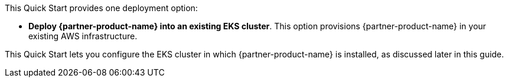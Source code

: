 // There are generally two deployment options. If additional are required, add them here

This Quick Start provides one deployment option:

* *Deploy {partner-product-name} into an existing EKS cluster*. This option provisions {partner-product-name} in your existing AWS infrastructure.

This Quick Start lets you configure the EKS cluster in which {partner-product-name} is installed, as discussed later in this guide.
